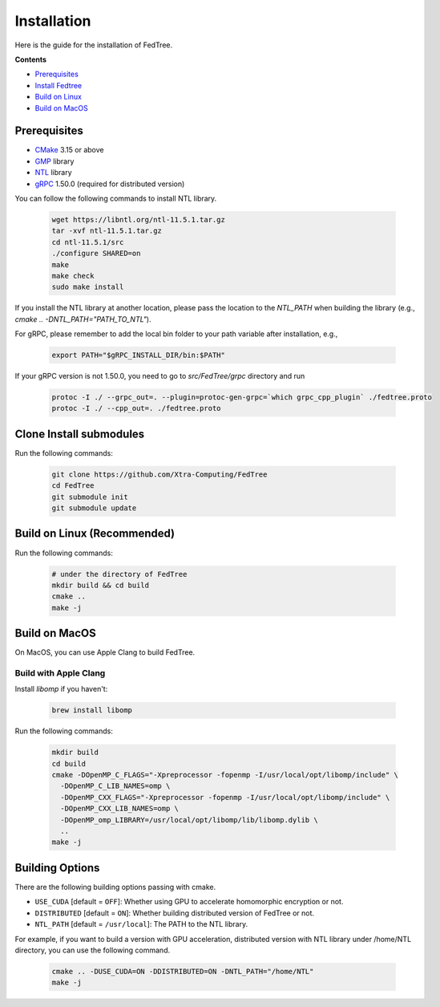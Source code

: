 Installation
============

Here is the guide for the installation of FedTree.



**Contents**

-  `Prerequisites <#prerequisites>`__

-  `Install Fedtree <#install-fedtree>`__

-  `Build on Linux <#build-on-linux>`__

-  `Build on MacOS <#build-on-macos>`__

Prerequisites
~~~~~~~~~~~~~

* `CMake <https://cmake.org/>`_ 3.15 or above
* `GMP <https://gmplib.org/>`_ library
* `NTL <https://libntl.org/>`_ library
* `gRPC <https://grpc.io/docs/languages/cpp/quickstart/>`_ 1.50.0 (required for distributed version)

You can follow the following commands to install NTL library.

    .. code::

        wget https://libntl.org/ntl-11.5.1.tar.gz
        tar -xvf ntl-11.5.1.tar.gz
        cd ntl-11.5.1/src
        ./configure SHARED=on
        make
        make check
        sudo make install

If you install the NTL library at another location, please pass the location to the `NTL_PATH` when building the library (e.g., `cmake .. -DNTL_PATH="PATH_TO_NTL"`).

For gRPC, please remember to add the local bin folder to your path variable after installation, e.g.,

    .. code::
        
        export PATH="$gRPC_INSTALL_DIR/bin:$PATH"

If your gRPC version is not 1.50.0, you need to go to `src/FedTree/grpc` directory and run

    .. code::

        protoc -I ./ --grpc_out=. --plugin=protoc-gen-grpc=`which grpc_cpp_plugin` ./fedtree.proto
        protoc -I ./ --cpp_out=. ./fedtree.proto


Clone Install submodules
~~~~~~~~~~~~~~~~~~~~~~~~

Run the following commands:

    .. code::

        git clone https://github.com/Xtra-Computing/FedTree
        cd FedTree
        git submodule init
        git submodule update

Build on Linux (Recommended)
~~~~~~~~~~~~~~~~~~~~~~~~~~~~
Run the following commands:

    .. code::

        # under the directory of FedTree
        mkdir build && cd build
        cmake ..
        make -j

Build on MacOS
~~~~~~~~~~~~~~
On MacOS, you can use Apple Clang to build FedTree.

Build with Apple Clang
^^^^^^^^^^^^^^^^^^^^^^
Install `libomp` if you haven't:

    .. code::

        brew install libomp

Run the following commands:

    .. code::

        mkdir build
        cd build
        cmake -DOpenMP_C_FLAGS="-Xpreprocessor -fopenmp -I/usr/local/opt/libomp/include" \
          -DOpenMP_C_LIB_NAMES=omp \
          -DOpenMP_CXX_FLAGS="-Xpreprocessor -fopenmp -I/usr/local/opt/libomp/include" \
          -DOpenMP_CXX_LIB_NAMES=omp \
          -DOpenMP_omp_LIBRARY=/usr/local/opt/libomp/lib/libomp.dylib \
          ..
        make -j

Building Options
~~~~~~~~~~~~~~~~
There are the following building options passing with cmake.

* ``USE_CUDA`` [default = ``OFF``]: Whether using GPU to accelerate homomorphic encryption or not.

* ``DISTRIBUTED`` [default = ``ON``]: Whether building distributed version of FedTree or not.

* ``NTL_PATH`` [default = ``/usr/local``]: The PATH to the NTL library.

For example, if you want to build a version with GPU acceleration, distributed version with NTL library under /home/NTL directory, you can use the following command.

    .. code::

        cmake .. -DUSE_CUDA=ON -DDISTRIBUTED=ON -DNTL_PATH="/home/NTL"
        make -j


